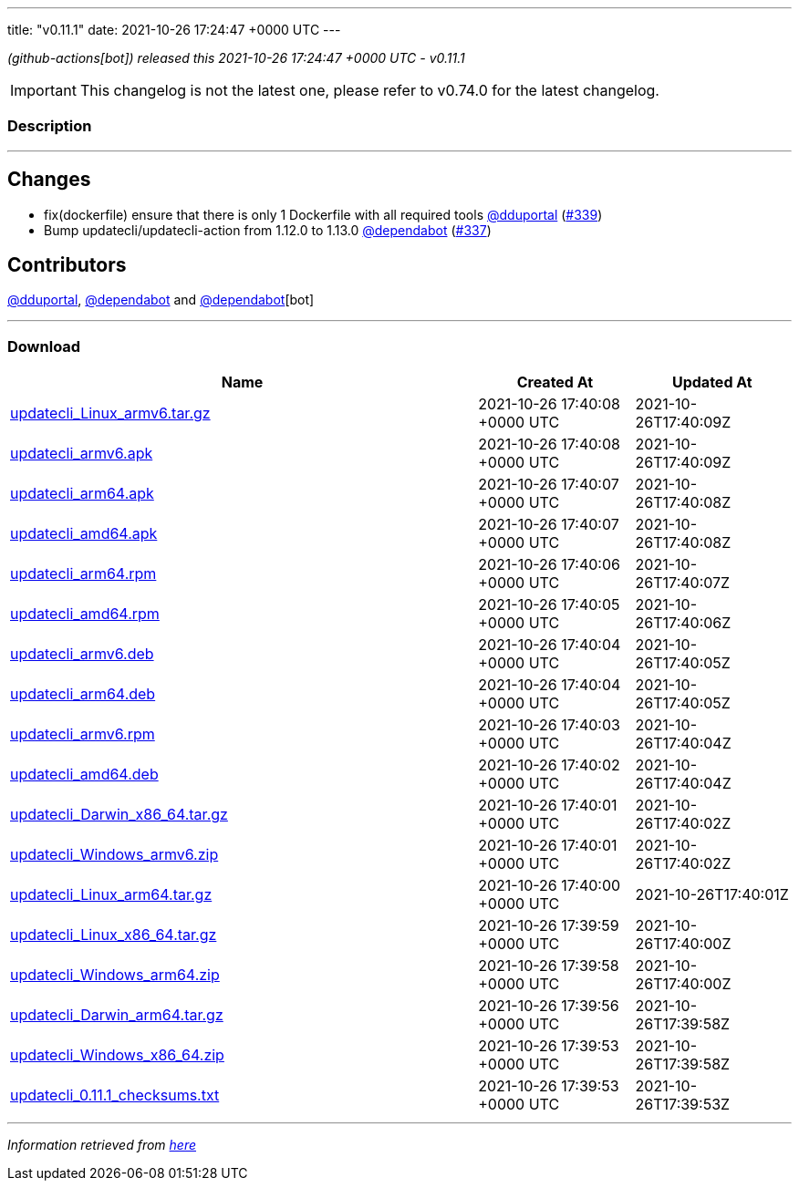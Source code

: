 ---
title: "v0.11.1"
date: 2021-10-26 17:24:47 +0000 UTC
---

// Disclaimer: this file is generated, do not edit it manually.


__ (github-actions[bot]) released this 2021-10-26 17:24:47 +0000 UTC - v0.11.1__



IMPORTANT: This changelog is not the latest one, please refer to v0.74.0 for the latest changelog.


=== Description

---

++++

<h2>Changes</h2>
<ul>
<li>fix(dockerfile) ensure that there is only 1 Dockerfile with all required tools <a class="user-mention notranslate" data-hovercard-type="user" data-hovercard-url="/users/dduportal/hovercard" data-octo-click="hovercard-link-click" data-octo-dimensions="link_type:self" href="https://github.com/dduportal">@dduportal</a> (<a class="issue-link js-issue-link" data-error-text="Failed to load title" data-id="1035388280" data-permission-text="Title is private" data-url="https://github.com/updatecli/updatecli/issues/339" data-hovercard-type="pull_request" data-hovercard-url="/updatecli/updatecli/pull/339/hovercard" href="https://github.com/updatecli/updatecli/pull/339">#339</a>)</li>
<li>Bump updatecli/updatecli-action from 1.12.0 to 1.13.0 <a class="user-mention notranslate" data-hovercard-type="organization" data-hovercard-url="/orgs/dependabot/hovercard" data-octo-click="hovercard-link-click" data-octo-dimensions="link_type:self" href="https://github.com/dependabot">@dependabot</a> (<a class="issue-link js-issue-link" data-error-text="Failed to load title" data-id="1034994374" data-permission-text="Title is private" data-url="https://github.com/updatecli/updatecli/issues/337" data-hovercard-type="pull_request" data-hovercard-url="/updatecli/updatecli/pull/337/hovercard" href="https://github.com/updatecli/updatecli/pull/337">#337</a>)</li>
</ul>
<h2>Contributors</h2>
<p><a class="user-mention notranslate" data-hovercard-type="user" data-hovercard-url="/users/dduportal/hovercard" data-octo-click="hovercard-link-click" data-octo-dimensions="link_type:self" href="https://github.com/dduportal">@dduportal</a>, <a class="user-mention notranslate" data-hovercard-type="organization" data-hovercard-url="/orgs/dependabot/hovercard" data-octo-click="hovercard-link-click" data-octo-dimensions="link_type:self" href="https://github.com/dependabot">@dependabot</a> and <a class="user-mention notranslate" data-hovercard-type="organization" data-hovercard-url="/orgs/dependabot/hovercard" data-octo-click="hovercard-link-click" data-octo-dimensions="link_type:self" href="https://github.com/dependabot">@dependabot</a>[bot]</p>

++++

---



=== Download

[cols="3,1,1" options="header" frame="all" grid="rows"]
|===
| Name | Created At | Updated At

| link:https://github.com/updatecli/updatecli/releases/download/v0.11.1/updatecli_Linux_armv6.tar.gz[updatecli_Linux_armv6.tar.gz] | 2021-10-26 17:40:08 +0000 UTC | 2021-10-26T17:40:09Z

| link:https://github.com/updatecli/updatecli/releases/download/v0.11.1/updatecli_armv6.apk[updatecli_armv6.apk] | 2021-10-26 17:40:08 +0000 UTC | 2021-10-26T17:40:09Z

| link:https://github.com/updatecli/updatecli/releases/download/v0.11.1/updatecli_arm64.apk[updatecli_arm64.apk] | 2021-10-26 17:40:07 +0000 UTC | 2021-10-26T17:40:08Z

| link:https://github.com/updatecli/updatecli/releases/download/v0.11.1/updatecli_amd64.apk[updatecli_amd64.apk] | 2021-10-26 17:40:07 +0000 UTC | 2021-10-26T17:40:08Z

| link:https://github.com/updatecli/updatecli/releases/download/v0.11.1/updatecli_arm64.rpm[updatecli_arm64.rpm] | 2021-10-26 17:40:06 +0000 UTC | 2021-10-26T17:40:07Z

| link:https://github.com/updatecli/updatecli/releases/download/v0.11.1/updatecli_amd64.rpm[updatecli_amd64.rpm] | 2021-10-26 17:40:05 +0000 UTC | 2021-10-26T17:40:06Z

| link:https://github.com/updatecli/updatecli/releases/download/v0.11.1/updatecli_armv6.deb[updatecli_armv6.deb] | 2021-10-26 17:40:04 +0000 UTC | 2021-10-26T17:40:05Z

| link:https://github.com/updatecli/updatecli/releases/download/v0.11.1/updatecli_arm64.deb[updatecli_arm64.deb] | 2021-10-26 17:40:04 +0000 UTC | 2021-10-26T17:40:05Z

| link:https://github.com/updatecli/updatecli/releases/download/v0.11.1/updatecli_armv6.rpm[updatecli_armv6.rpm] | 2021-10-26 17:40:03 +0000 UTC | 2021-10-26T17:40:04Z

| link:https://github.com/updatecli/updatecli/releases/download/v0.11.1/updatecli_amd64.deb[updatecli_amd64.deb] | 2021-10-26 17:40:02 +0000 UTC | 2021-10-26T17:40:04Z

| link:https://github.com/updatecli/updatecli/releases/download/v0.11.1/updatecli_Darwin_x86_64.tar.gz[updatecli_Darwin_x86_64.tar.gz] | 2021-10-26 17:40:01 +0000 UTC | 2021-10-26T17:40:02Z

| link:https://github.com/updatecli/updatecli/releases/download/v0.11.1/updatecli_Windows_armv6.zip[updatecli_Windows_armv6.zip] | 2021-10-26 17:40:01 +0000 UTC | 2021-10-26T17:40:02Z

| link:https://github.com/updatecli/updatecli/releases/download/v0.11.1/updatecli_Linux_arm64.tar.gz[updatecli_Linux_arm64.tar.gz] | 2021-10-26 17:40:00 +0000 UTC | 2021-10-26T17:40:01Z

| link:https://github.com/updatecli/updatecli/releases/download/v0.11.1/updatecli_Linux_x86_64.tar.gz[updatecli_Linux_x86_64.tar.gz] | 2021-10-26 17:39:59 +0000 UTC | 2021-10-26T17:40:00Z

| link:https://github.com/updatecli/updatecli/releases/download/v0.11.1/updatecli_Windows_arm64.zip[updatecli_Windows_arm64.zip] | 2021-10-26 17:39:58 +0000 UTC | 2021-10-26T17:40:00Z

| link:https://github.com/updatecli/updatecli/releases/download/v0.11.1/updatecli_Darwin_arm64.tar.gz[updatecli_Darwin_arm64.tar.gz] | 2021-10-26 17:39:56 +0000 UTC | 2021-10-26T17:39:58Z

| link:https://github.com/updatecli/updatecli/releases/download/v0.11.1/updatecli_Windows_x86_64.zip[updatecli_Windows_x86_64.zip] | 2021-10-26 17:39:53 +0000 UTC | 2021-10-26T17:39:58Z

| link:https://github.com/updatecli/updatecli/releases/download/v0.11.1/updatecli_0.11.1_checksums.txt[updatecli_0.11.1_checksums.txt] | 2021-10-26 17:39:53 +0000 UTC | 2021-10-26T17:39:53Z

|===


---

__Information retrieved from link:https://github.com/updatecli/updatecli/releases/tag/v0.11.1[here]__

